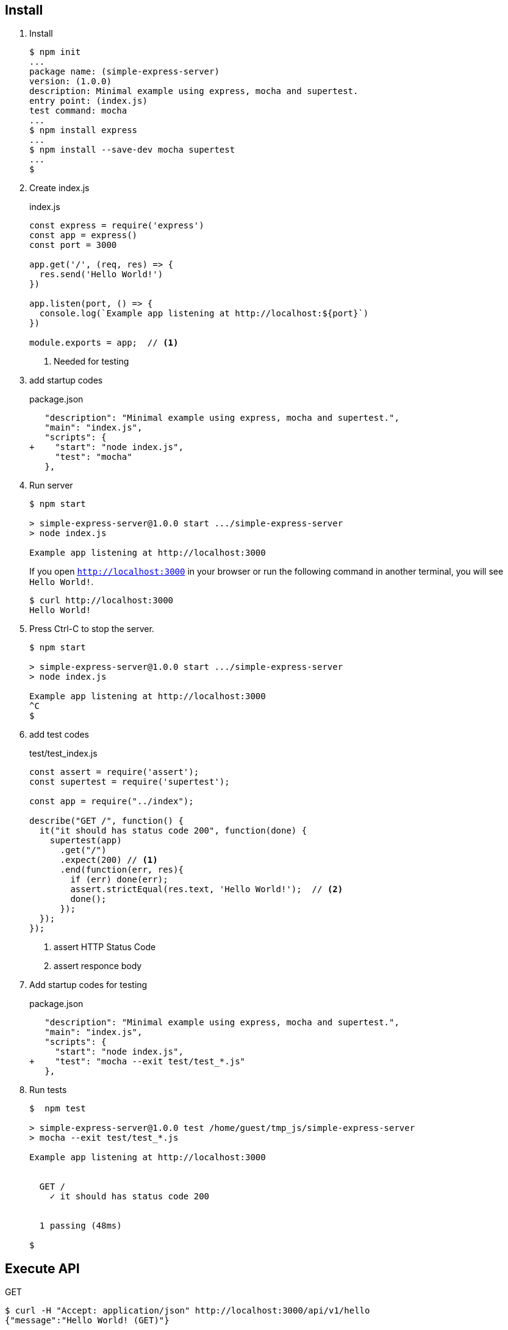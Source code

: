 == Install

1. Install
+
[source,console]
----
$ npm init
...
package name: (simple-express-server)
version: (1.0.0)
description: Minimal example using express, mocha and supertest.
entry point: (index.js)
test command: mocha
...
$ npm install express
...
$ npm install --save-dev mocha supertest
...
$
----

2. Create index.js
+
.index.js
[source,javascript]
----
const express = require('express')
const app = express()
const port = 3000

app.get('/', (req, res) => {
  res.send('Hello World!')
})

app.listen(port, () => {
  console.log(`Example app listening at http://localhost:${port}`)
})

module.exports = app;  // <1>
----
<1> Needed for testing

3. add startup codes
+
.package.json
[source,diff]
----
   "description": "Minimal example using express, mocha and supertest.",
   "main": "index.js",
   "scripts": {
+    "start": "node index.js",
     "test": "mocha"
   },
----

4. Run server
+
[source,console]
----
$ npm start

> simple-express-server@1.0.0 start .../simple-express-server
> node index.js

Example app listening at http://localhost:3000
----
If you open `http://localhost:3000` in your browser or 
run the following command in another terminal, you will see `Hello World!`.
+
[source,console]
----
$ curl http://localhost:3000
Hello World!
----

5. Press Ctrl-C to stop the server.
+
[source,console]
----
$ npm start

> simple-express-server@1.0.0 start .../simple-express-server
> node index.js

Example app listening at http://localhost:3000
^C
$
----

6. add test codes
+
[source,javascript]
.test/test_index.js
----
const assert = require('assert');
const supertest = require('supertest');

const app = require("../index");

describe("GET /", function() {
  it("it should has status code 200", function(done) {
    supertest(app)
      .get("/")
      .expect(200) // <1>
      .end(function(err, res){
        if (err) done(err);
        assert.strictEqual(res.text, 'Hello World!');  // <2>
        done();
      });
  });
});
----
<1> assert HTTP Status Code
<2> assert responce body

7. Add startup codes for testing
+
.package.json
[source,diff]
----
   "description": "Minimal example using express, mocha and supertest.",
   "main": "index.js",
   "scripts": {
     "start": "node index.js",
+    "test": "mocha --exit test/test_*.js"
   },
----

8. Run tests
+
[source,console]
----
$  npm test

> simple-express-server@1.0.0 test /home/guest/tmp_js/simple-express-server
> mocha --exit test/test_*.js

Example app listening at http://localhost:3000


  GET /
    ✓ it should has status code 200


  1 passing (48ms)
  
$
----

== Execute API

[source,console]
.GET
----
$ curl -H "Accept: application/json" http://localhost:3000/api/v1/hello
{"message":"Hello World! (GET)"}
----

[source,console]
.POST
----
$ curl -X POST -H "Content-Type: application/json" -d '{"name": "foo"}' http://localhost:3000/api/v1/hello
{"message":"Hello foo"}
----


== sample codes

.package.json
[source,json]
----
{
  "name": "express-example-01",
  "version": "1.0.0",
  "description": "",
  "main": "index.js",
  "scripts": {
    "start": "node index.js",
    "test": "mocha --exit test/test_*.js"
  },
  "author": "",
  "license": "ISC",
  "dependencies": {
    "express": "^4.17.1"
  },
  "devDependencies": {
    "mocha": "^8.1.3",
    "supertest": "^4.0.2"
  }
}
----
